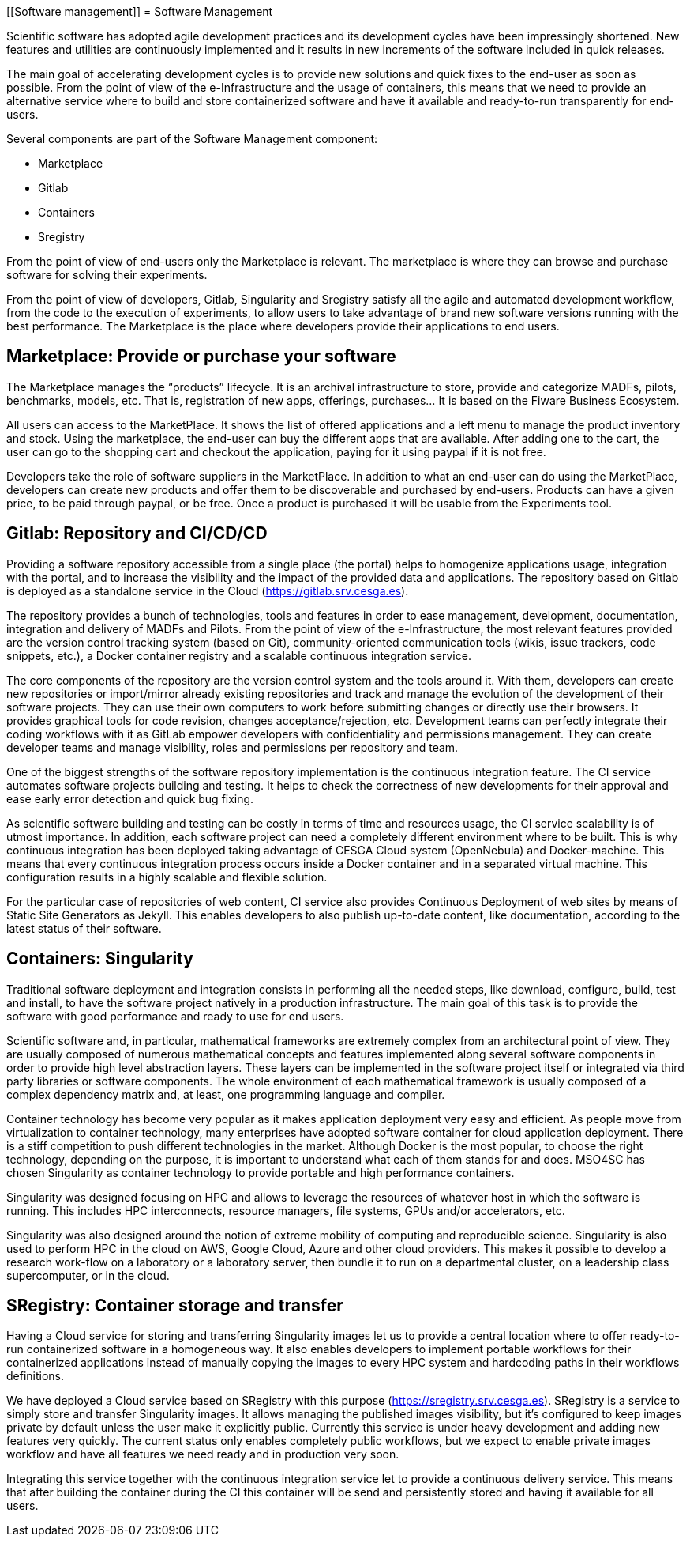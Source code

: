 [[Software management]]
= Software Management

Scientific software has adopted agile development practices and its development cycles have been impressingly shortened. New features and utilities are continuously implemented and it results in new increments of the software included in quick releases.

The main goal of accelerating development cycles is to provide new solutions and quick fixes to the end-user as soon as possible. From the point of view of the e-Infrastructure and the usage of containers, this means that we need to provide an alternative service where to build and store containerized software and have it available and ready-to-run transparently for end-users. 

Several components are part of the Software Management component:

- Marketplace
- Gitlab
- Containers
- Sregistry

From the point of view of end-users only the Marketplace is relevant. The marketplace is where they can browse and purchase software for solving their experiments.

From the point of view of developers, Gitlab, Singularity and Sregistry satisfy all the agile and automated development workflow, from the code to the execution of experiments, to allow users to take advantage of brand new software versions running with the best performance. The Marketplace is the place where developers provide their applications to end users.

== Marketplace: Provide or purchase your software

The Marketplace manages the “products” lifecycle. It is an archival infrastructure to store, provide and categorize MADFs, pilots, benchmarks, models, etc. That is, registration of new apps, offerings, purchases… It is based on the Fiware Business Ecosystem.

All users can access to the MarketPlace. It shows the list of offered applications and a left menu to manage the product inventory and stock. Using the marketplace, the end-user can buy the different apps that are available. After adding one to the cart, the user can go to the shopping cart and checkout the application, paying for it using paypal if it is not free.

Developers take the role of software suppliers in the MarketPlace. In addition to what an end-user can do using the MarketPlace, developers can create new products and offer them to be discoverable and purchased by end-users. Products can have a given price, to be paid through paypal, or be free. Once a product is purchased it will be usable from the Experiments tool.

== Gitlab: Repository and CI/CD/CD

Providing a software repository accessible from a single place (the portal) helps to homogenize applications usage, integration with the portal, and to increase the visibility and the impact of the provided data and applications. The repository based on Gitlab is deployed as a standalone service in the Cloud (https://gitlab.srv.cesga.es).

The repository provides a bunch of technologies, tools and features in order to ease management, development, documentation, integration and delivery of MADFs and Pilots. From the point of view of the e-Infrastructure, the most relevant features provided are the version control tracking system (based on Git), community-oriented communication tools (wikis, issue trackers, code snippets, etc.), a Docker container registry and a scalable continuous integration service.

The core components of the repository are the version control system and the tools around it. With them, developers can create new repositories or import/mirror already existing repositories and track and manage the evolution of the development of their software projects. They can use their own computers to work before submitting changes or directly use their browsers. It provides graphical tools for code revision, changes acceptance/rejection, etc. Development teams can perfectly integrate their coding workflows with it as GitLab empower developers with confidentiality and permissions management. They can create developer teams and manage visibility, roles and permissions per repository and team.

One of the biggest strengths of the software repository implementation is the continuous integration feature. The CI service automates software projects building and testing. It helps to check the correctness of new developments for their approval and ease early error detection and quick bug fixing.

As scientific software building and testing can be costly in terms of time and resources usage, the CI service scalability is of utmost importance. In addition, each software project can need a completely different environment where to be built. This is why continuous integration has been deployed taking advantage of CESGA Cloud system (OpenNebula) and Docker-machine. This means that every continuous integration process occurs inside a Docker container and in a separated virtual machine. This configuration results in a highly scalable and flexible solution.

For the particular case of repositories of web content, CI service also provides Continuous Deployment of web sites by means of Static Site Generators as Jekyll. This enables developers to also publish up-to-date content, like documentation, according to the latest status of their software.

== Containers: Singularity 

Traditional software deployment and integration consists in performing all the needed steps, like download, configure, build, test and install, to have the software project natively in a production infrastructure. The main goal of this task is to provide the software with good performance and ready to use for end users.

Scientific software and, in particular, mathematical frameworks are extremely complex from an architectural point of view. They are usually composed of numerous mathematical concepts and features implemented along several software components in order to provide high level abstraction layers. These layers can be implemented in the software project itself or integrated via third party libraries or software components. The whole environment of each mathematical framework is usually composed of a complex dependency matrix and, at least, one programming language and compiler.

Container technology has become very popular as it makes application deployment very easy and efficient. As people move from virtualization to container technology, many enterprises have adopted software container for cloud application deployment.  There is a stiff competition to push different technologies in the market. Although Docker is the most popular, to choose the right technology, depending on the purpose, it is important to understand what each of them stands for and does. MSO4SC has chosen Singularity as container technology to provide portable and high performance containers.

Singularity was designed focusing on HPC and allows to leverage the resources of whatever host in which the software is running. This includes HPC interconnects, resource managers, file systems, GPUs and/or accelerators, etc.

Singularity was also designed around the notion of extreme mobility of computing and reproducible science. Singularity is also used to perform HPC in the cloud on AWS, Google Cloud, Azure and other cloud providers. This makes it possible to develop a research work-flow on a laboratory or a laboratory server, then bundle it to run on a departmental cluster, on a leadership class supercomputer, or in the cloud.

== SRegistry: Container storage and transfer

Having a Cloud service for storing and transferring Singularity images let us to provide a central location where to offer ready-to-run containerized software in a homogeneous way. It also enables developers to implement portable workflows for their containerized applications instead of manually copying the images to every HPC system and hardcoding paths in their workflows definitions.

We have deployed a Cloud service based on SRegistry with this purpose (https://sregistry.srv.cesga.es). SRegistry is a service to simply store and transfer Singularity images. It allows managing the published images visibility, but it’s configured to keep images private by default unless the user make it explicitly public. Currently this service is under heavy development and adding new features very quickly. The current status only enables completely public workflows, but we expect to enable private images workflow and have all features we need ready and in production very soon.

Integrating this service together with the continuous integration service let to provide a continuous delivery service. This means that after building the container during the CI this container will be send and persistently stored and having it available for all users.
